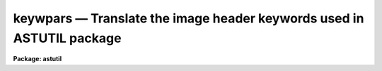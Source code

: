 keywpars — Translate the image header keywords used in ASTUTIL package
======================================================================

**Package: astutil**

.. raw:: html

  <BODY>
  <TABLE WIDTH="100%" BORDER=0><TR>
  <TD ALIGN=LEFT><FONT SIZE=4>
  <B>keywpars (May93)</B></FONT></TD>
  <TD ALIGN=CENTER><FONT SIZE=4>
  <B>noao.astutil</B>
  </FONT></TD>
  <TD ALIGN=RIGHT><FONT SIZE=4>
  <B>keywpars (May93)</B></FONT></TD>
  </TR></TABLE><P>
  <TITLE>keywpars</TITLE>
  <UL>
  </UL>
  <H2><A NAME="s_name">NAME</A></H2>
  <! BeginSection: 'NAME'>
  <UL>
  keywpars -- edit the image header keywords used by the package
  </UL>
  <! EndSection:   'NAME'>
  <H2><A NAME="s_usage">USAGE</A></H2>
  <! BeginSection: 'USAGE'>
  <UL>
  keywpars
  </UL>
  <! EndSection:   'USAGE'>
  <H2><A NAME="s_parameters">PARAMETERS</A></H2>
  <! BeginSection: 'PARAMETERS'>
  <UL>
  <DL>
  <DT><B><A NAME="l_ra">ra = "<TT>RA</TT>"</A></B></DT>
  <! Sec='PARAMETERS' Level=0 Label='ra' Line='ra = "RA"'>
  <DD>Right Ascension keyword. (Value in HMS format).
  </DD>
  </DL>
  <DL>
  <DT><B><A NAME="l_dec">dec = "<TT>DEC</TT>"</A></B></DT>
  <! Sec='PARAMETERS' Level=0 Label='dec' Line='dec = "DEC"'>
  <DD>Declination keyword. (Value in HMS format).
  </DD>
  </DL>
  <DL>
  <DT><B><A NAME="l_ut">ut = "<TT>UT</TT>"</A></B></DT>
  <! Sec='PARAMETERS' Level=0 Label='ut' Line='ut = "UT"'>
  <DD>UT of observation keyword.  This field is the UT start of the observation.
  (Value in HMS Format).
  </DD>
  </DL>
  <DL>
  <DT><B><A NAME="l_utmiddle">utmiddle = "<TT>UTMIDDLE</TT>"</A></B></DT>
  <! Sec='PARAMETERS' Level=0 Label='utmiddle' Line='utmiddle = "UTMIDDLE"'>
  <DD>UT mid-point of observation keyword.  This field is the UT mid-point of 
  the observation.  (Value in HMS Format).
  </DD>
  </DL>
  <DL>
  <DT><B><A NAME="l_exptime">exptime = "<TT>EXPTIME</TT>"</A></B></DT>
  <! Sec='PARAMETERS' Level=0 Label='exptime' Line='exptime = "EXPTIME"'>
  <DD>Exposure time keyword. (Value in Seconds).
  </DD>
  </DL>
  <DL>
  <DT><B><A NAME="l_epoch">epoch = "<TT>EPOCH</TT>"</A></B></DT>
  <! Sec='PARAMETERS' Level=0 Label='epoch' Line='epoch = "EPOCH"'>
  <DD>Epoch of coordinates keyword. (Value in Years).
  </DD>
  </DL>
  <DL>
  <DT><B><A NAME="l_date_obs">date_obs = "<TT>DATE-OBS</TT>"</A></B></DT>
  <! Sec='PARAMETERS' Level=0 Label='date_obs' Line='date_obs = "DATE-OBS"'>
  <DD>Date of observation keyword.  Format for this field should be
  dd/mm/yy (old FITS format), yyyy-mm-dd (new FITS format), or
  yyyy-mm-ddThh:mm:ss.sss (new FITS format with time).
  </DD>
  </DL>
  <P>
  <CENTER>OUTPUT KEYWORDS
  
  </CENTER><BR>
  <DL>
  <DT><B><A NAME="l_hjd">hjd = "<TT>HJD</TT>"</A></B></DT>
  <! Sec='PARAMETERS' Level=0 Label='hjd' Line='hjd = "HJD"'>
  <DD>Heliocentric Julian date keyword. (Value in Days).
  </DD>
  </DL>
  <DL>
  <DT><B><A NAME="l_mjd_obs">mjd_obs = "<TT>MJD-OBS</TT>"</A></B></DT>
  <! Sec='PARAMETERS' Level=0 Label='mjd_obs' Line='mjd_obs = "MJD-OBS"'>
  <DD>Modified Julian Data keyword.  The MJD is defined as the Julian date of
  the mid-point of the observation - 2440000.5.  (Value in Days).
  </DD>
  </DL>
  <DL>
  <DT><B><A NAME="l_vobs">vobs = "<TT>VOBS</TT>"</A></B></DT>
  <! Sec='PARAMETERS' Level=0 Label='vobs' Line='vobs = "VOBS"'>
  <DD>Observed radial velocity keyword.  (Value in Km/sec).
  </DD>
  </DL>
  <DL>
  <DT><B><A NAME="l_vrel">vrel = "<TT>VREL</TT>"</A></B></DT>
  <! Sec='PARAMETERS' Level=0 Label='vrel' Line='vrel = "VREL"'>
  <DD>Observed radial velocity keyword. (Value in Km/sec).
  </DD>
  </DL>
  <DL>
  <DT><B><A NAME="l_vhelio">vhelio = "<TT>VHELIO</TT>"</A></B></DT>
  <! Sec='PARAMETERS' Level=0 Label='vhelio' Line='vhelio = "VHELIO"'>
  <DD>Corrected heliocentric radial velocity keyword.  (Value in Km/sec).
  </DD>
  </DL>
  <DL>
  <DT><B><A NAME="l_vlsr">vlsr = "<TT>VLSR</TT>"</A></B></DT>
  <! Sec='PARAMETERS' Level=0 Label='vlsr' Line='vlsr = "VLSR"'>
  <DD>Local Standard of Rest velocity keyword.  (Value in Km/sec).
  </DD>
  </DL>
  <DL>
  <DT><B><A NAME="l_vsun">vsun = "<TT>VSUN</TT>"</A></B></DT>
  <! Sec='PARAMETERS' Level=0 Label='vsun' Line='vsun = "VSUN"'>
  <DD>Epoch of solar motion.  (Character string with four real valued fields 
  describing the solar velocity (km/sec), the RA of the solar velocity (hours),
  the declination of the solar velocity (degrees), and the epoch of solar
  coordinates (years)).
  </DD>
  </DL>
  </UL>
  <! EndSection:   'PARAMETERS'>
  <H2><A NAME="s_description">DESCRIPTION</A></H2>
  <! BeginSection: 'DESCRIPTION'>
  <UL>
  The image header keywords used by the <I>fxcor</I> task can be 
  edited if they differ
  from the NOAO standard keywords.  For example, if the image header keyword
  giving the exposure time for the image is written out as "<TT>EXP-TIME</TT>" instead
  of the standard "<TT>OTIME</TT>" at a given site, the keyword accessed for 
  that information
  may be changed based on the value of the <I>exptime</I> parameter.
  <P>
  </UL>
  <! EndSection:   'DESCRIPTION'>
  <H2><A NAME="s_examples">EXAMPLES</A></H2>
  <! BeginSection: 'EXAMPLES'>
  <UL>
  1. List the image header keywords.
  <P>
  <PRE>
  	as&gt; lpar keywpars
  </PRE>
  <P>
  2. Edit the image header keywords
  <P>
  <PRE>
  	as&gt; keywpars
  </PRE>
  </UL>
  <! EndSection:   'EXAMPLES'>
  <H2><A NAME="s_revisions">REVISIONS</A></H2>
  <! BeginSection: 'REVISIONS'>
  <UL>
  <DL>
  <DT><B><A NAME="l_KEYPARS">KEYPARS V2.10.3</A></B></DT>
  <! Sec='REVISIONS' Level=0 Label='KEYPARS' Line='KEYPARS V2.10.3'>
  <DD>First version.  Currently only used by the <I>RVCORRECT</I> task.
  </DD>
  </DL>
  </UL>
  <! EndSection:   'REVISIONS'>
  <H2><A NAME="s_see_also">SEE ALSO</A></H2>
  <! BeginSection: 'SEE ALSO'>
  <UL>
  fxcor, rvcorrect
  </UL>
  <! EndSection:    'SEE ALSO'>
  
  <! Contents: 'NAME' 'USAGE' 'PARAMETERS' 'DESCRIPTION' 'EXAMPLES' 'REVISIONS' 'SEE ALSO'  >
  
  </BODY>
  </HTML>